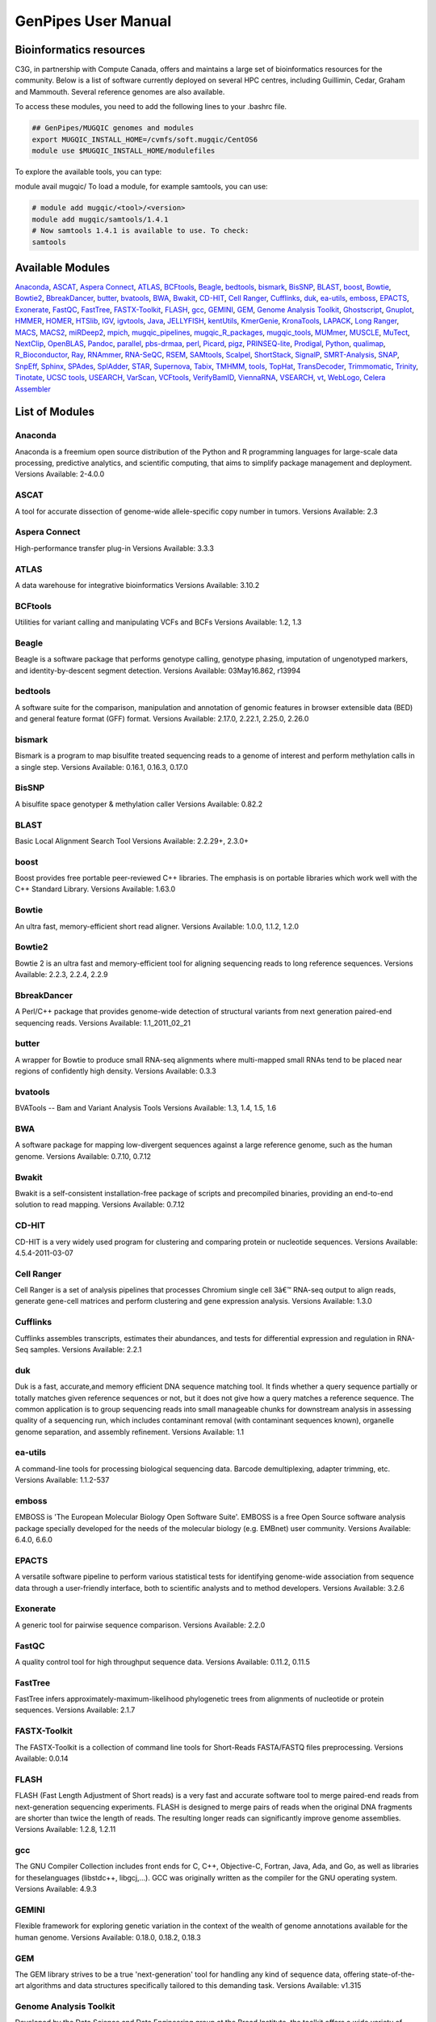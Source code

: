 .. _cvmfs_modules:

GenPipes User Manual
====================

Bioinformatics resources
------------------------

C3G, in partnership with Compute Canada, offers and maintains a large set of bioinformatics resources for the community. Below is a list of software currently deployed on several HPC centres, including Guillimin, Cedar, Graham and Mammouth. Several reference genomes are also available.

To access these modules, you need to add the following lines to your .bashrc file.

.. code-block:: bash

    ## GenPipes/MUGQIC genomes and modules
    export MUGQIC_INSTALL_HOME=/cvmfs/soft.mugqic/CentOS6
    module use $MUGQIC_INSTALL_HOME/modulefiles


To explore the available tools, you can type:

module avail mugqic/
To load a module, for example samtools, you can use:

.. code-block:: bash

    # module add mugqic/<tool>/<version>
    module add mugqic/samtools/1.4.1
    # Now samtools 1.4.1 is available to use. To check:
    samtools



Available Modules
-----------------

Anaconda_, ASCAT_, `Aspera Connect`_, ATLAS_, BCFtools_, Beagle_, bedtools_, bismark_, BisSNP_, BLAST_, boost_, Bowtie_,
Bowtie2_, BbreakDancer_, butter_, bvatools_, BWA_, Bwakit_, CD-HIT_, `Cell Ranger`_, Cufflinks_, duk_, ea-utils_, emboss_,
EPACTS_, Exonerate_, FastQC_, FastTree_, FASTX-Toolkit_, FLASH_, gcc_, GEMINI_, GEM_, `Genome Analysis Toolkit`_,
Ghostscript_, Gnuplot_, HMMER_, HOMER_, HTSlib_, IGV_, igvtools_, Java_, JELLYFISH_, kentUtils_, KmerGenie_, KronaTools_,
LAPACK_, `Long Ranger`_, MACS_, MACS2_, miRDeep2_, mpich_, mugqic_pipelines_, mugqic_R_packages_, mugqic_tools_, MUMmer_,
MUSCLE_, MuTect_, NextClip_, OpenBLAS_, Pandoc_, parallel_, pbs-drmaa_, perl_, Picard_, pigz_, PRINSEQ-lite_, Prodigal_,
Python_, qualimap_, R_Bioconductor_, Ray_, RNAmmer_, RNA-SeQC_, RSEM_, SAMtools_, Scalpel_, ShortStack_, SignalP_,
SMRT-Analysis_, SNAP_, SnpEff_, Sphinx_, SPAdes_, SplAdder_, STAR_, Supernova_, Tabix_, TMHMM_, tools_, TopHat_,
TransDecoder_, Trimmomatic_, Trinity_, Tinotate_, `UCSC tools`_, USEARCH_, VarScan_, VCFtools_, VerifyBamID_, ViennaRNA_,
VSEARCH_, vt_, WebLogo_, `Celera Assembler`_

List of Modules
---------------

Anaconda
````````
Anaconda is a freemium open source distribution of the Python and R programming languages for large-scale data processing, predictive analytics, and scientific computing, that aims to simplify package management and deployment.
Versions Available: 2-4.0.0

ASCAT
`````
A tool for accurate dissection of genome-wide allele-specific copy number in tumors.
Versions Available: 2.3

Aspera Connect
``````````````
High-performance transfer plug-in
Versions Available: 3.3.3

ATLAS
`````
A data warehouse for integrative bioinformatics
Versions Available: 3.10.2

BCFtools
````````
Utilities for variant calling and manipulating VCFs and BCFs
Versions Available: 1.2, 1.3

Beagle
``````
Beagle is a software package that performs genotype calling, genotype phasing, imputation of ungenotyped markers, and identity-by-descent segment detection.
Versions Available: 03May16.862, r13994

bedtools
````````
A software suite for the comparison, manipulation and annotation of genomic features in browser extensible data (BED) and general feature format (GFF) format.
Versions Available: 2.17.0, 2.22.1, 2.25.0, 2.26.0

bismark
```````
Bismark is a program to map bisulfite treated sequencing reads to a genome of interest and perform methylation calls in a single step.
Versions Available: 0.16.1, 0.16.3, 0.17.0

BisSNP
``````
A bisulfite space genotyper & methylation caller
Versions Available: 0.82.2

BLAST
`````
Basic Local Alignment Search Tool
Versions Available: 2.2.29+, 2.3.0+

boost
`````
Boost provides free portable peer-reviewed C++ libraries. The emphasis is on portable libraries which work well with the C++ Standard Library.
Versions Available: 1.63.0

Bowtie
``````
An ultra fast, memory-efficient short read aligner.
Versions Available: 1.0.0, 1.1.2, 1.2.0

Bowtie2
```````
Bowtie 2 is an ultra fast and memory-efficient tool for aligning sequencing reads to long reference sequences.
Versions Available: 2.2.3, 2.2.4, 2.2.9

BbreakDancer
````````````
A Perl/C++ package that provides genome-wide detection of structural variants from next generation paired-end sequencing reads.
Versions Available: 1.1_2011_02_21

butter
``````
A wrapper for Bowtie to produce small RNA-seq alignments where multi-mapped small RNAs tend to be placed near regions of confidently high density.
Versions Available: 0.3.3

bvatools
````````
BVATools -- Bam and Variant Analysis Tools
Versions Available: 1.3, 1.4, 1.5, 1.6

BWA
```
A software package for mapping low-divergent sequences against a large reference genome, such as the human genome.
Versions Available: 0.7.10, 0.7.12

Bwakit
``````
Bwakit is a self-consistent installation-free package of scripts and precompiled binaries, providing an end-to-end solution to read mapping.
Versions Available: 0.7.12

CD-HIT
``````
CD-HIT is a very widely used program for clustering and comparing protein or nucleotide sequences.
Versions Available: 4.5.4-2011-03-07

Cell Ranger
```````````
Cell Ranger is a set of analysis pipelines that processes Chromium single cell 3â€™ RNA-seq output to align reads, generate gene-cell matrices and perform clustering and gene expression analysis.
Versions Available: 1.3.0

Cufflinks
`````````
Cufflinks assembles transcripts, estimates their abundances, and tests for differential expression and regulation in RNA-Seq samples.
Versions Available: 2.2.1

duk
```
Duk is a fast, accurate,and memory efficient DNA sequence matching tool. It finds whether a query sequence partially or totally matches given reference sequences or not, but it does not give how a query matches a reference sequence. The common application is to group sequencing reads into small manageable chunks for downstream analysis in assessing quality of a sequencing run, which includes contaminant removal (with contaminant sequences known), organelle genome separation, and assembly refinement.
Versions Available: 1.1

ea-utils
````````
A command-line tools for processing biological sequencing data. Barcode demultiplexing, adapter trimming, etc.
Versions Available: 1.1.2-537

emboss
``````
EMBOSS is 'The European Molecular Biology Open Software Suite'. EMBOSS is a free Open Source software analysis package specially developed for the needs of the molecular biology (e.g. EMBnet) user community.
Versions Available: 6.4.0, 6.6.0

EPACTS
``````
A versatile software pipeline to perform various statistical tests for identifying genome-wide association from sequence data through a user-friendly interface, both to scientific analysts and to method developers.
Versions Available: 3.2.6

Exonerate
`````````
A generic tool for pairwise sequence comparison.
Versions Available: 2.2.0

FastQC
``````
A quality control tool for high throughput sequence data.
Versions Available: 0.11.2, 0.11.5

FastTree
````````
FastTree infers approximately-maximum-likelihood phylogenetic trees from alignments of nucleotide or protein sequences.
Versions Available: 2.1.7

FASTX-Toolkit
`````````````
The FASTX-Toolkit is a collection of command line tools for Short-Reads FASTA/FASTQ files preprocessing.
Versions Available: 0.0.14

FLASH
`````
FLASH (Fast Length Adjustment of Short reads) is a very fast and accurate software tool to merge paired-end reads from next-generation sequencing experiments. FLASH is designed to merge pairs of reads when the original DNA fragments are shorter than twice the length of reads. The resulting longer reads can significantly improve genome assemblies.
Versions Available: 1.2.8, 1.2.11

gcc
```
The GNU Compiler Collection includes front ends for C, C++, Objective-C, Fortran, Java, Ada, and Go, as well as libraries for theselanguages (libstdc++, libgcj,...). GCC was originally written as the compiler for the GNU operating system.
Versions Available: 4.9.3

GEMINI
``````
Flexible framework for exploring genetic variation in the context of the wealth of genome annotations available for the human genome.
Versions Available: 0.18.0, 0.18.2, 0.18.3

GEM
```
The GEM library strives to be a true 'next-generation' tool for handling any kind of sequence data, offering state-of-the-art algorithms and data structures specifically tailored to this demanding task.
Versions Available: v1.315

Genome Analysis Toolkit
```````````````````````
Developed by the Data Science and Data Engineering group at the Broad Institute, the toolkit offers a wide variety of tools with a primary focus on variant discovery and genotyping.
Versions Available: 3.2-2, 3.3-0, 3.5, 3.7

Ghostscript
```````````
An interpreter for the PostScript language and for PDF.
Versions Available: '8.70'

Gnuplot
```````
Gnuplot is a portable command-line driven graphing utility for Linux, OS/2, MS Windows, OSX, VMS, and many other platforms.
Versions Available: 4.6.4, 4.6.6

HMMER
`````
HMMER is used for searching sequence databases for sequence homologs,and for making sequence alignments. It implements methods using probabilistic models called profile hidden Markov models (profile HMMs).
Versions Available: 2.3.2, 3.1b1, 3.1b2

HOMER
`````
HOMER offers tools and methods for interpreting Next-gen-Seq experiments.Â In addition to Genome Browser/UCSC visualization support and peak finding [and motif finding of course], HOMER can help assemble data across multiple experiments and look at positional specific relationships between sequencing tags, motifs, and other features. You do not need to use the peak finding methods in this package to use motif finding.
Versions Available: 4.7

HTSlib
``````
A C library for reading/writing high-throughput sequencing data
Versions Available: 1.2.1, 1.3

IGV
```
The Integrative Genomics Viewer (IGV) is a high-performance visualization tool for interactive exploration of large, integrated genomic datasets.
Versions Available: 2.3.23

igvtools
````````
The igvtools utility provides a set of tools for preprocessing data files. File names must contain an accepted file extension, e.g. test-xyz.bam.
Versions Available: 2.3.14, 2.3.67

Java
````
Java technology is the foundation of most networked applications and is used worldwide to develop and deliver mobile and nested applications, games, web content and enterprise software.
Versions Available: openjdk-jdk1.6.0_38, openjdk-jdk1.7.0_60, openjdk-jdk1.8.0_72

JELLYFISH
`````````
JELLYFISH is a tool for fast, memory-efficient counting of k-mers in DNA.
Versions Available: 2.1.3

kentUtils
`````````
UCSC command-line bioinformatic utilities, implemented by Jim Kent
Versions Available: 302.1.0

KmerGenie
`````````
KmerGenie estimates the best k-mer length for genome de Novo assembly.
Versions Available: 1.5692

KronaTools
``````````
Krona Tools is a set of scripts to create Krona charts from several Bioinformatics tools as well as from text and XML files.
Versions Available: 2.6.1

LAPACK
``````
LAPACK provides routines for solving systems of simultaneous linear equations, least-squares solutions of linear systems of equations, eigenvalue problems, and singular value problems.
Versions Available: 3.5.0

Long Ranger
```````````
Long Ranger is a set of analysis pipelines that processes Chromium sequencing output to align reads and call and phase SNPs, indels, and structural variants.
Versions Available: 2.1.2

MACS
````
Model-based Analysis of ChIP-Seq (MACS) on short reads sequencers such as Genome Analyzer (Illumina / Solexa)
Versions Available: 2.0.10.09132012

MACS2
`````
Novel algorithm, named Model-based Analysis of ChIP-Seq (MACS), for identifying transcript factor binding sites.
Versions Available: 2.1.0.20140616, 2.1.0.20151222, 2.1.1.20160309

miRDeep2
````````
miRDeep2 is a completely overhauled tool which discovers microRNA genes by analyzing sequenced RNAs. The tool reports known and hundreds of novel microRNAs with high accuracy in seven species representing the major animal clades. The low consumption of time and memory combined with user-friendly interactive graphic output makes miRDeep2 accessible for straightforward application in current research.
Versions Available: 0.0.8

mpich
`````
MPICH is a high performance and widely portable implementation of the Message Passing Interface (MPI) standard.
Versions Available: 3.1.4

mugqic_pipelines
````````````````
MUGQIC pipelines consist of Python scripts which create a list of jobs running Bash commands. Those scripts support dependencies between jobs and smart restart mechanism if some jobs fail during pipeline execution. Jobs can be submitted in different ways: by being sent to a PBS scheduler like Torque or by being run as a series of commands in batch through a Bash script
Versions Available: 2.0.1, 2.0.2, 2.1.0, 2.1.1, 2.2.0, 2.2.1

mugqic_R_packages
`````````````````
This library implements various -seq downstream analysis, as well as Nozzle-based reporting for mugqic_pipelines.
Versions Available: 1.0.1, 1.0.2, 1.0.3, 1.0.4

mugqic_tools
````````````
Perl, python, R, awk and sh scripts use in several bioinformatics pipelines of the MUGQIC PIPELINE.
Versions Available: 2.0.2, 2.0.3, 2.1.0, 2.1.1, 2.1.3, 2.1.4, 2.1.5, 2.1.6, 2.1.7

MUMmer
``````
Ultra-fast alignment of large-scale DNA and protein sequences
Versions Available: 3.23

MUSCLE
``````
Program for creating multiple alignments of protein sequences.
Versions Available: 3.8.31

MuTect
``````
Reliable and accurate identification of somatic point mutations in next generation sequencing data of cancer genomes
Versions Available: 1.1.6

NextClip
````````
Tool for analyzing reads from LMP libraries, generating a comprehensive quality report and extracting good quality trimmed and deduplicated reads
Versions Available: b833dd9

OpenBLAS
````````
Optimized BLAS library based on GotoBLAS2 1.13 BSD version
Versions Available: 0.2.14, 0.2.17

Pandoc
``````
Universal document converter
Versions Available: 1.13.1, 1.15.2

parallel
````````
Shell tool for executing jobs in parallel using one or more computers
Versions Available: 20130822

pbs-drmaa
`````````
DRMAA for Torque/PBS Pro is implementation of Open Grid Forum DRMAA (Distributed Resource Management Application API) specification for submission and control jobs to PBS systems
Versions Available: 1.0.18

perl
````
Feature-rich programming language
Versions Available: 5.18.2, 5.22.1

Picard
``````
Set of tools (in Java) for working with next generation sequencing data in the BAM format
Versions Available: 1.118, 1.123, 2.0.1

pigz
````
Replacement for gzip that exploits multiple processors and multiple cores when compressing data
Versions Available: 2.3

PRINSEQ-lite
````````````
Used to filter, reformat, or trim your Genomic and Metagenomic sequence data
Versions Available: 0.20.3, 0.20.4

Prodigal
````````
Prodigal (Prokaryotic Dynamic Programming Gene finding Algorithm) is a microbial (bacterial and archaeal) gene finding program developed at Oak Ridge National Laboratory and the University of Tennessee.
Versions Available: 2.6.3

Python
``````
Programming language that lets you work quickly and integrate systems more effectively
Versions Available: 2.7.8, 2.7.10_qiime, 2.7.11, 2.7.12, 2.7.13, 3.4.0, 3.5.2

qualimap
````````
Qualimap is a platform-independent application written in Java and R that provides both a Graphical User Interface (GUI) and a command-line interface to facilitate the quality control of alignment sequencing data.
Versions Available: 2.2.1

R_Bioconductor
``````````````
face (GUI) and a command-line interface to facilitate the quality control of alignment sequencing data
Versions Available: 3.1.2_3.0, 3.2.3_3.2

Ray
```
Parallel genome assemblies for parallel DNA sequencing
Versions Available: 2.3.1

RNAmmer
```````
Predicts 5s/8s, 16s/18s, and 23s/28s ribosomal RNA in full genome sequences.
Versions Available: 1.2

RNA-SeQC
````````
Java program which computes a series of quality control metrics for RNA-seq data
Versions Available: 1.1.7, 1.1.8

RSEM
````
Accurate quantification of gene and isoform expression from RNA-Seq data
Versions Available: 1.2.12

SAMtools
````````
A suite of programs for interacting with high-throughput sequencing data.
Versions Available: 0.1.19, 1.0, 1.2, 1.3, 1.3.1

Scalpel
```````
Software package for detecting INDELs (INsertions and DELetions) mutations in a reference genome
Versions Available: 0.3.2, 0.5.2

ShortStack
``````````
Tool developed to process and analyze small RNA-seq data with respect to a reference genome, and output a comprehensive and informative annotation of all discovered small RNA genes
Versions Available: 3.3

SignalP
```````
Predicts the presence and location of signal peptide cleavage sites in amino acid sequences from different organisms
Versions Available: 4.1

SMRT-Analysis
`````````````
Pacbio secondary analysis through a graphical or command-line user interface.
Versions Available: 2.3.0.140936.p1, 2.3.0.140936.p2, 2.3.0.140936.p4, 2.3.0.140936.p5

SNAP
````
General purpose gene finding program suitable for both eukaryotic and prokaryotic genomes
Versions Available: '2013-11-29'

SnpEff
``````
Variant annotation and effect prediction tool. It annotates and predicts the effects of variants on genes
Versions Available: 3.6, 4.0, 4.2

Sphinx
``````
Sphinx is a tool that makes it easy to create intelligent and beautiful documentation of Python projects
Versions Available: master

SPAdes
``````
SPAdes â€“ St. Petersburg genome assembler â€“ is an assembly toolkit containing various assembly pipelines.
Versions Available: 3.10.0

SplAdder
````````
Splicing Adder, a toolbox for alternative splicing analysis based on RNA-Seq alignment data. Briefly, the software takes a given annotation and RNA-Seq read alignments, transforms the annotation into a splicing graph representation, augments the splicing graph with additional information extracted from the read data, extracts alternative splicing events from the graph and quantifies the events.
Versions Available: 1.0.0

STAR
````
Spliced Transcripts Alignment to a Reference. Based on a previously undescribed RNA-seq alignment algorithm that uses sequential maximum mappable seed search in uncompressed suffix arrays followed by seed clustering and stitching procedure.
Versions Available: 2.4.0f1, 2.5.0c, 2.5.1b, 2.5.2a, 2.5.2b

Supernova
`````````
Supernova is a software package for de Novo assembly from Chromium Linked-Reads that are made from a single whole-genome library from an individual DNA source.
Versions Available: 1.1.4

Tabix
`````
Tabix indexes a TAB-delimited genome position file in.tab.bgz and creates an index file ( in.tab.bgz.tbi or in.tab.bgz.csi ) when region is absent from the command-line.
Versions Available: 0.2.6

TMHMM
`````
Predicting Transmembrane Protein Topology with a Hidden Markov Model
Versions Available: 2.0c

tools
`````
Perl, Python, R, awk and sh scripts use in several bioinformatics pipelines of the MUGQIC PIPELINES repo.
Versions Available: 1.10.4

TopHat
``````
TopHat is a fast splice junction mapper for RNA-Seq reads. It aligns RNA-Seq reads to mammalian-sized genomes using the ultra high-throughput short read aligner Bowtie, and then analyzes the mapping results to identify splice junctions between exons.
Versions Available: 2.0.13, 2.0.14

TransDecoder
````````````
TransDecoder identifies candidate coding regions within transcript sequences, such as those generated by de Novo RNA-Seq transcript assembly using Trinity, or constructed based on RNA-Seq alignments to the genome using Tophat and Cufflinks
Versions Available: 2.0.1

Trimmomatic
```````````
Trimmomatic performs a variety of useful trimming tasks for Illumina paired-end and single ended data.The selection of trimming steps and their associated parameters are supplied on the command line.
Versions Available: 0.32, 0.35, 0.36

Trinity
```````
Trinity assembles transcript sequences from Illumina RNA-Seq data
Versions Available: 20140413p1, 2.0.4, 2.1.1, 2.2.0

Tinotate
````````
A comprehensive annotation suite for functional annotation of transcriptomes, particularly de Novo assembled transcriptomes, from model or non-model organisms. Trinotate makes use of a number of different well referenced methods for functional annotation including homology search to known sequence data (BLAST+/SwissProt), protein domain identification (HMMER/PFAM), protein signal peptide and transmembrane domain prediction (signalP/tmHMM), and leveraging various annotation databases (eggNOG/GO/Kegg databases).
Versions Available: 20131110, 2.0.1, 2.0.2

UCSC tools
``````````
UCSC genome browser 'kent' bioinformatic utilities
Versions Available: 20140212, v326

USEARCH
```````
Ultra-fast search for high-identity top hit or hits from sequence files
Versions Available: 7.0.1090, 8.1.1861

VarScan
```````
VarScan is a platform-independent mutation caller for targeted, exome, and whole-genome resequencing data generated on Illumina, SOLiD, Life/PGM, Roche/454 and similar instruments. It can be used to detect different types of variation: Germline variants, multi-sample variants, somatic mutations and somatic copy number alterations
Versions Available: 2.3.9

VCFtools
````````
A program package that can be used to perform the following operations on standard variants (VCF) files: Filter out specific variantsCompare filesSummarize variantsConvert to different file typesValidate and merge filesCreate intersections and subsets of variants
Versions Available: 0.1.11, 0.1.14

VerifyBamID
```````````
Verifies whether the reads in particular file match previously known genotypes for an individual (or group of individuals), and checks whether the reads are contaminated as a mixture of two samples. verifyBamID can detect sample contamination and swaps when external genotypes are available. When external genotypes are not available, verifyBamID still robustly detects sample swaps
Versions Available: devMaster_20151216

ViennaRNA
`````````
The ViennaRNA Package consists of a C code library and several stand-alone programs for the prediction and comparison of RNA secondary structures.
Versions Available: 2.3.0

VSEARCH
```````
VSEARCH supports de Novo and reference based chimera detection, clustering, full-length and prefix dereplication, reverse complementation, masking, all-vs-all pairwise global alignment, exact and global alignment searching, shuffling, subsampling and sorting. It also supports FASTQ file analysis, filtering and conversion.
Versions Available: 1.11.1

vt
``
A tool set for short variant discovery in genetic sequence data.
Versions Available: 0.57

WebLogo
```````
A tool for creating sequence logos from biological sequence alignments. It can be run on the command line as a standalone webserver, as a CGI webapp, or as a python library.
Versions Available: 2.8.2, 3.3

Celera Assembler
````````````````
A de Novo whole-genome shotgun (WGS) DNA sequence assembler. It reconstructs long sequences of genomic DNA from fragmentary data produced by whole-genome shotgun sequencing
Versions Available: 8.1, 8.2, 0.0, 0.2
